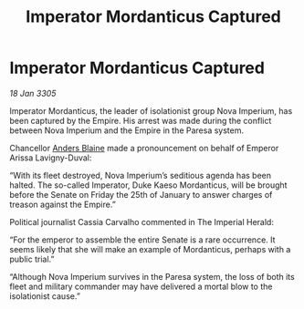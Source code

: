 :PROPERTIES:
:ID:       b91d269b-3712-4403-bb92-9c1775f86644
:END:
#+title: Imperator Mordanticus Captured
#+filetags: :Empire:galnet:

* Imperator Mordanticus Captured

/18 Jan 3305/

Imperator Mordanticus, the leader of isolationist group Nova Imperium, has been captured by the Empire. His arrest was made during the conflict between Nova Imperium and the Empire in the Paresa system. 

Chancellor [[id:e9679720-e0c1-449e-86a6-a5b3de3613f5][Anders Blaine]] made a pronouncement on behalf of Emperor Arissa Lavigny-Duval: 

“With its fleet destroyed, Nova Imperium’s seditious agenda has been halted. The so-called Imperator, Duke Kaeso Mordanticus, will be brought before the Senate on Friday the 25th of January to answer charges of treason against the Empire.” 

Political journalist Cassia Carvalho commented in The Imperial Herald: 

“For the emperor to assemble the entire Senate is a rare occurrence. It seems likely that she will make an example of Mordanticus, perhaps with a public trial.” 

“Although Nova Imperium survives in the Paresa system, the loss of both its fleet and military commander may have delivered a mortal blow to the isolationist cause.”
